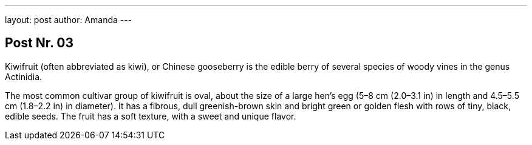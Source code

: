 ---
layout: post
author: Amanda
---

== Post Nr. 03
Kiwifruit (often abbreviated as kiwi), or Chinese gooseberry is the
edible berry of several species of woody vines in the genus Actinidia.

The most common cultivar group of kiwifruit is oval, about the size of
a large hen's egg (5–8 cm (2.0–3.1 in) in length and 4.5–5.5 cm
(1.8–2.2 in) in diameter). It has a fibrous, dull greenish-brown skin
and bright green or golden flesh with rows of tiny, black, edible
seeds. The fruit has a soft texture, with a sweet and unique flavor.
